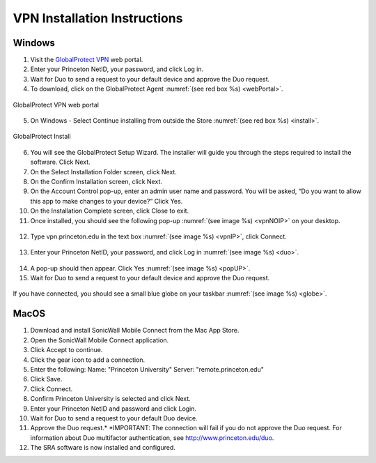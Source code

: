 #############################
VPN Installation Instructions
#############################

*******
Windows
*******

1. Visit the `GlobalProtect VPN <https://vpn.princeton.edu/>`_ web portal.
2. Enter your Princeton NetID, your password, and click Log in. 
3. Wait for Duo to send a request to your default device and approve the Duo request.
4. To download, click on the GlobalProtect Agent :numref:`(see red box %s) <webPortal>`.

.. figure:: VPN/VPN1.png
    :width: 100%
    :align: center
    :figclass: align-center
    :name: webPortal
     
    GlobalProtect VPN web portal

5. On Windows - Select Continue installing from outside the Store :numref:`(see red box %s) <install>`.

.. figure:: VPN/VPN2.png
    :width: 50%
    :align: center
    :figclass: align-center
    :name: install
     
    GlobalProtect Install

6. You will see the GlobalProtect Setup Wizard. The installer will guide you through the steps required to install the software. Click Next.
7. On the Select Installation Folder screen, click Next.
8. On the Confirm Installation screen, click Next.
9. On the Account Control pop-up, enter an admin user name and password. You will be asked, “Do you want to allow this app to make changes to your device?” Click Yes.
10. On the Installation Complete screen, click Close to exit.
11. Once installed, you should see the following pop-up :numref:`(see image %s) <vpnNOIP>` on your desktop.

.. figure:: VPN/VPN3.png
    :width: 50%
    :align: center
    :figclass: align-center
    :name: vpnNOIP

12. Type vpn.princeton.edu in the text box :numref:`(see image %s) <vpnIP>`, click Connect.

.. figure:: VPN/VPN4.png
    :width: 50%
    :align: center
    :figclass: align-center
    :name: vpnIP

13. Enter your Princeton NetID, your password, and click Log in :numref:`(see image %s) <duo>`.

.. figure:: VPN/VPN5.png
    :width: 50%
    :align: center
    :figclass: align-center
    :name: duo

14. A pop-up should then appear. Click Yes :numref:`(see image %s) <popUP>`.
15. Wait for Duo to send a request to your default device and approve the Duo request.

.. figure:: VPN/VPN6.png
    :width: 50%
    :align: center
    :figclass: align-center
    :name: popUP

If you have connected, you should see a small blue globe on your taskbar :numref:`(see image %s) <globe>`.

.. figure:: VPN/VPN7.png
    :width: 50%
    :align: center
    :figclass: align-center
    :name: globe


*****
MacOS
*****

1. Download and install SonicWall Mobile Connect from the Mac App Store.
2. Open the SonicWall Mobile Connect application.
3. Click Accept to continue.
4. Click the gear icon to add a connection.
5. Enter the following: Name: "Princeton University" Server: "remote.princeton.edu"
6. Click Save.
7. Click Connect.
8. Confirm Princeton University is selected and click Next.
9. Enter your Princeton NetID and password and click Login.
10. Wait for Duo to send a request to your default Duo device.
11. Approve the Duo request.* *IMPORTANT: The connection will fail if you do not approve the Duo request. For information about Duo multifactor authentication, see http://www.princeton.edu/duo.
12. The SRA software is now installed and configured.